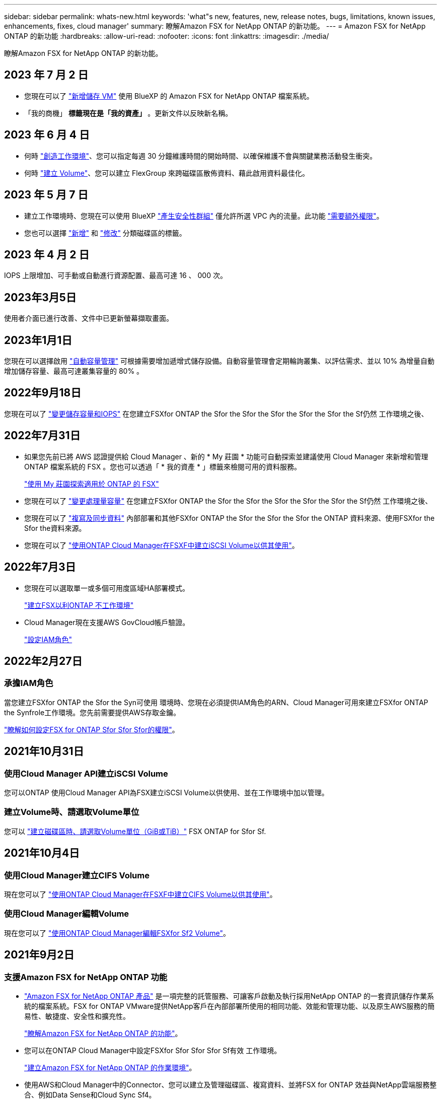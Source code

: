 ---
sidebar: sidebar 
permalink: whats-new.html 
keywords: 'what"s new, features, new, release notes, bugs, limitations, known issues, enhancements, fixes, cloud manager' 
summary: 瞭解Amazon FSX for NetApp ONTAP 的新功能。 
---
= Amazon FSX for NetApp ONTAP 的新功能
:hardbreaks:
:allow-uri-read: 
:nofooter: 
:icons: font
:linkattrs: 
:imagesdir: ./media/


[role="lead"]
瞭解Amazon FSX for NetApp ONTAP 的新功能。



== 2023 年 7 月 2 日

* 您現在可以了 link:https://docs.netapp.com/us-en/cloud-manager-fsx-ontap/use/task-add-fsx-svm.html["新增儲存 VM"] 使用 BlueXP 的 Amazon FSX for NetApp ONTAP 檔案系統。
* 「我的商機」 ** 標籤現在是「我的資產」 ** 。更新文件以反映新名稱。




== 2023 年 6 月 4 日

* 何時 link:https://docs.netapp.com/us-en/cloud-manager-fsx-ontap/use/task-creating-fsx-working-environment.html#create-an-amazon-fsx-for-netapp-ontap-working-environment["創造工作環境"]、您可以指定每週 30 分鐘維護時間的開始時間、以確保維護不會與關鍵業務活動發生衝突。
* 何時 link:https://docs.netapp.com/us-en/cloud-manager-fsx-ontap/use/task-add-fsx-volumes.html["建立 Volume"]、您可以建立 FlexGroup 來跨磁碟區散佈資料、藉此啟用資料最佳化。




== 2023 年 5 月 7 日

* 建立工作環境時、您現在可以使用 BlueXP link:https://docs.netapp.com/us-en/bluexp-fsx-ontap/use/task-creating-fsx-working-environment.html#create-an-amazon-fsx-for-netapp-ontap-working-environment["產生安全性群組"^] 僅允許所選 VPC 內的流量。此功能 link:https://docs.netapp.com/us-en/bluexp-fsx-ontap/requirements/task-setting-up-permissions-fsx.html["需要額外權限"^]。
* 您也可以選擇 link:https://docs.netapp.com/us-en/bluexp-fsx-ontap/use/task-add-fsx-volumes.html#create-volumes["新增"^] 和 link:https://docs.netapp.com/us-en/bluexp-fsx-ontap/use/task-manage-fsx-volumes.html#manage-volume-tags["修改"^] 分類磁碟區的標籤。




== 2023 年 4 月 2 日

IOPS 上限增加、可手動或自動進行資源配置、最高可達 16 、 000 次。



== 2023年3月5日

使用者介面已進行改善、文件中已更新螢幕擷取畫面。



== 2023年1月1日

您現在可以選擇啟用 link:https://docs.netapp.com/us-en/bluexp-fsx-ontap/use/task-manage-working-environment.html#manage-automatic-capacity["自動容量管理"^] 可根據需要增加遞增式儲存設備。自動容量管理會定期輪詢叢集、以評估需求、並以 10% 為增量自動增加儲存容量、最高可達叢集容量的 80% 。



== 2022年9月18日

您現在可以了 link:https://docs.netapp.com/us-en/bluexp-fsx-ontap/use/task-manage-working-environment.html#change-storage-capacity-and-IOPS["變更儲存容量和IOPS"^] 在您建立FSXfor ONTAP the Sfor the Sfor the Sfor the Sfor the Sfor the Sf仍然 工作環境之後、



== 2022年7月31日

* 如果您先前已將 AWS 認證提供給 Cloud Manager 、新的 * My 莊園 * 功能可自動探索並建議使用 Cloud Manager 來新增和管理 ONTAP 檔案系統的 FSX 。您也可以透過「 * 我的資產 * 」標籤來檢閱可用的資料服務。
+
link:https://docs.netapp.com/us-en/bluexp-fsx-ontap/use/task-creating-fsx-working-environment.html#discover-an-existing-fsx-for-ontap-file-system["使用 My 莊園探索適用於 ONTAP 的 FSX"^]

* 您現在可以了 link:https://docs.netapp.com/us-en/bluexp-fsx-ontap/use/task-manage-working-environment.html#change-throughput-capacity["變更處理量容量"^] 在您建立FSXfor ONTAP the Sfor the Sfor the Sfor the Sfor the Sfor the Sf仍然 工作環境之後、
* 您現在可以了 link:https://docs.netapp.com/us-en/bluexp-fsx-ontap/use/task-manage-fsx-volumes.html#replicate-and-sync-data["複寫及同步資料"^] 內部部署和其他FSXfor ONTAP the Sfor the Sfor the Sfor the ONTAP 資料來源、使用FSXfor the Sfor the資料來源。
* 您現在可以了 link:https://docs.netapp.com/us-en/bluexp-fsx-ontap/use/task-add-fsx-volumes.html#creating-volumes["使用ONTAP Cloud Manager在FSXF中建立iSCSI Volume以供其使用"^]。




== 2022年7月3日

* 您現在可以選取單一或多個可用度區域HA部署模式。
+
link:https://docs.netapp.com/us-en/bluexp-fsx-ontap/use/task-creating-fsx-working-environment.html#create-an-amazon-fsx-for-ontap-working-environment["建立FSX以利ONTAP 不工作環境"^]

* Cloud Manager現在支援AWS GovCloud帳戶驗證。
+
link:https://docs.netapp.com/us-en/bluexp-fsx-ontap/requirements/task-setting-up-permissions-fsx.html#set-up-the-iam-role["設定IAM角色"^]





== 2022年2月27日



=== 承擔IAM角色

當您建立FSXfor ONTAP the Sfor the Syn可使用 環境時、您現在必須提供IAM角色的ARN、Cloud Manager可用來建立FSXfor ONTAP the Synfrole工作環境。您先前需要提供AWS存取金鑰。

link:https://docs.netapp.com/us-en/bluexp-fsx-ontap/requirements/task-setting-up-permissions-fsx.html["瞭解如何設定FSX for ONTAP Sfor Sfor Sfor的權限"^]。



== 2021年10月31日



=== 使用Cloud Manager API建立iSCSI Volume

您可以ONTAP 使用Cloud Manager API為FSX建立iSCSI Volume以供使用、並在工作環境中加以管理。



=== 建立Volume時、請選取Volume單位

您可以 link:https://docs.netapp.com/us-en/bluexp-fsx-ontap/use/task-add-fsx-volumes.html#creating-volumes["建立磁碟區時、請選取Volume單位（GiB或TiB）"^] FSX ONTAP for Sfor Sf.



== 2021年10月4日



=== 使用Cloud Manager建立CIFS Volume

現在您可以了 link:https://docs.netapp.com/us-en/bluexp-fsx-ontap/use/task-add-fsx-volumes.html#creating-volumes["使用ONTAP Cloud Manager在FSXF中建立CIFS Volume以供其使用"^]。



=== 使用Cloud Manager編輯Volume

現在您可以了 link:https://docs.netapp.com/us-en/bluexp-fsx-ontap/use/task-manage-fsx-volumes.html#editing-volumes["使用ONTAP Cloud Manager編輯FSXfor Sf2 Volume"^]。



== 2021年9月2日



=== 支援Amazon FSX for NetApp ONTAP 功能

* link:https://docs.aws.amazon.com/fsx/latest/ONTAPGuide/what-is-fsx-ontap.html["Amazon FSX for NetApp ONTAP 產品"^] 是一項完整的託管服務、可讓客戶啟動及執行採用NetApp ONTAP 的一套資訊儲存作業系統的檔案系統。FSX for ONTAP VMware提供NetApp客戶在內部部署所使用的相同功能、效能和管理功能、以及原生AWS服務的簡易性、敏捷度、安全性和擴充性。
+
link:https://docs.netapp.com/us-en/bluexp-fsx-ontap/start/concept-fsx-aws.html["瞭解Amazon FSX for NetApp ONTAP 的功能"^]。

* 您可以在ONTAP Cloud Manager中設定FSXfor Sfor Sfor Sfor Sf有效 工作環境。
+
link:https://docs.netapp.com/us-en/bluexp-fsx-ontap/use/task-creating-fsx-working-environment.html["建立Amazon FSX for NetApp ONTAP 的作業環境"^]。

* 使用AWS和Cloud Manager中的Connector、您可以建立及管理磁碟區、複寫資料、並將FSX for ONTAP 效益與NetApp雲端服務整合、例如Data Sense和Cloud Sync Sf4。
+
link:https://docs.netapp.com/us-en/bluexp-classification/task-scanning-fsx.html["開始使用Cloud Data Sense for Amazon FSX for NetApp ONTAP 解決方案"^]。


